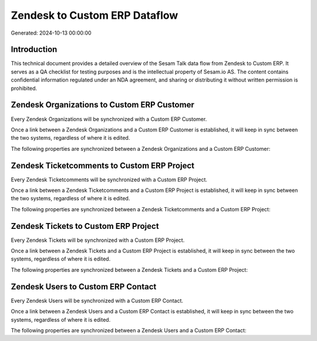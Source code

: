 ==============================
Zendesk to Custom ERP Dataflow
==============================

Generated: 2024-10-13 00:00:00

Introduction
------------

This technical document provides a detailed overview of the Sesam Talk data flow from Zendesk to Custom ERP. It serves as a QA checklist for testing purposes and is the intellectual property of Sesam.io AS. The content contains confidential information regulated under an NDA agreement, and sharing or distributing it without written permission is prohibited.

Zendesk Organizations to Custom ERP Customer
--------------------------------------------
Every Zendesk Organizations will be synchronized with a Custom ERP Customer.

Once a link between a Zendesk Organizations and a Custom ERP Customer is established, it will keep in sync between the two systems, regardless of where it is edited.

The following properties are synchronized between a Zendesk Organizations and a Custom ERP Customer:

.. list-table::
   :header-rows: 1

   * - Zendesk Organizations Property
     - Custom ERP Customer Property
     - Custom ERP Data Type


Zendesk Ticketcomments to Custom ERP Project
--------------------------------------------
Every Zendesk Ticketcomments will be synchronized with a Custom ERP Project.

Once a link between a Zendesk Ticketcomments and a Custom ERP Project is established, it will keep in sync between the two systems, regardless of where it is edited.

The following properties are synchronized between a Zendesk Ticketcomments and a Custom ERP Project:

.. list-table::
   :header-rows: 1

   * - Zendesk Ticketcomments Property
     - Custom ERP Project Property
     - Custom ERP Data Type


Zendesk Tickets to Custom ERP Project
-------------------------------------
Every Zendesk Tickets will be synchronized with a Custom ERP Project.

Once a link between a Zendesk Tickets and a Custom ERP Project is established, it will keep in sync between the two systems, regardless of where it is edited.

The following properties are synchronized between a Zendesk Tickets and a Custom ERP Project:

.. list-table::
   :header-rows: 1

   * - Zendesk Tickets Property
     - Custom ERP Project Property
     - Custom ERP Data Type


Zendesk Users to Custom ERP Contact
-----------------------------------
Every Zendesk Users will be synchronized with a Custom ERP Contact.

Once a link between a Zendesk Users and a Custom ERP Contact is established, it will keep in sync between the two systems, regardless of where it is edited.

The following properties are synchronized between a Zendesk Users and a Custom ERP Contact:

.. list-table::
   :header-rows: 1

   * - Zendesk Users Property
     - Custom ERP Contact Property
     - Custom ERP Data Type

